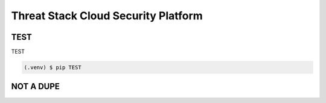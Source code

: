 Threat Stack Cloud Security Platform
=====================================

.. _installation:

TEST
------------

TEST

.. code-block:: console

   (.venv) $ pip TEST

NOT A DUPE
----------------
